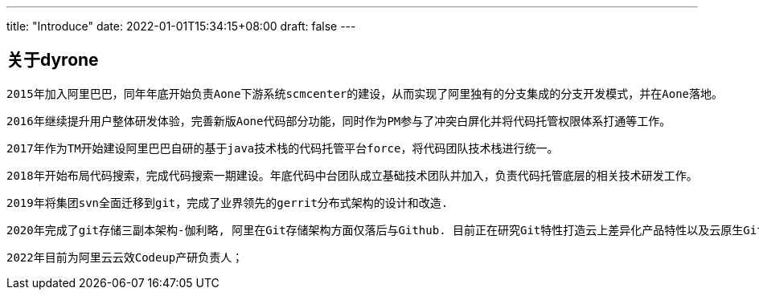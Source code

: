 ---
title: "Introduce"
date: 2022-01-01T15:34:15+08:00
draft: false
---

关于dyrone
--------


 2015年加入阿里巴巴，同年年底开始负责Aone下游系统scmcenter的建设，从而实现了阿里独有的分支集成的分支开发模式，并在Aone落地。
 
 2016年继续提升用户整体研发体验，完善新版Aone代码部分功能，同时作为PM参与了冲突白屏化并将代码托管权限体系打通等工作。
 
 2017年作为TM开始建设阿里巴巴自研的基于java技术栈的代码托管平台force，将代码团队技术栈进行统一。
 
 2018年开始布局代码搜索，完成代码搜索一期建设。年底代码中台团队成立基础技术团队并加入，负责代码托管底层的相关技术研发工作。
 
 2019年将集团svn全面迁移到git，完成了业界领先的gerrit分布式架构的设计和改造.
 
 2020年完成了git存储三副本架构-伽利略, 阿里在Git存储架构方面仅落后与Github. 目前正在研究Git特性打造云上差异化产品特性以及云原生Git架构, 目标打造下一代面向云原生的代码基础设施。
 
 2022年目前为阿里云云效Codeup产研负责人；
